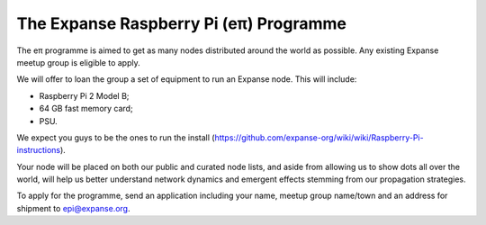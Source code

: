 The Expanse Raspberry Pi (eπ) Programme
========================================

The eπ programme is aimed to get as many nodes distributed around the
world as possible. Any existing Expanse meetup group is eligible to
apply.

We will offer to loan the group a set of equipment to run an Expanse
node. This will include:

-  Raspberry Pi 2 Model B;
-  64 GB fast memory card;
-  PSU.

We expect you guys to be the ones to run the install
(https://github.com/expanse-org/wiki/wiki/Raspberry-Pi-instructions).

Your node will be placed on both our public and curated node lists, and
aside from allowing us to show dots all over the world, will help us
better understand network dynamics and emergent effects stemming from
our propagation strategies.

To apply for the programme, send an application including your name,
meetup group name/town and an address for shipment to epi@expanse.org.
